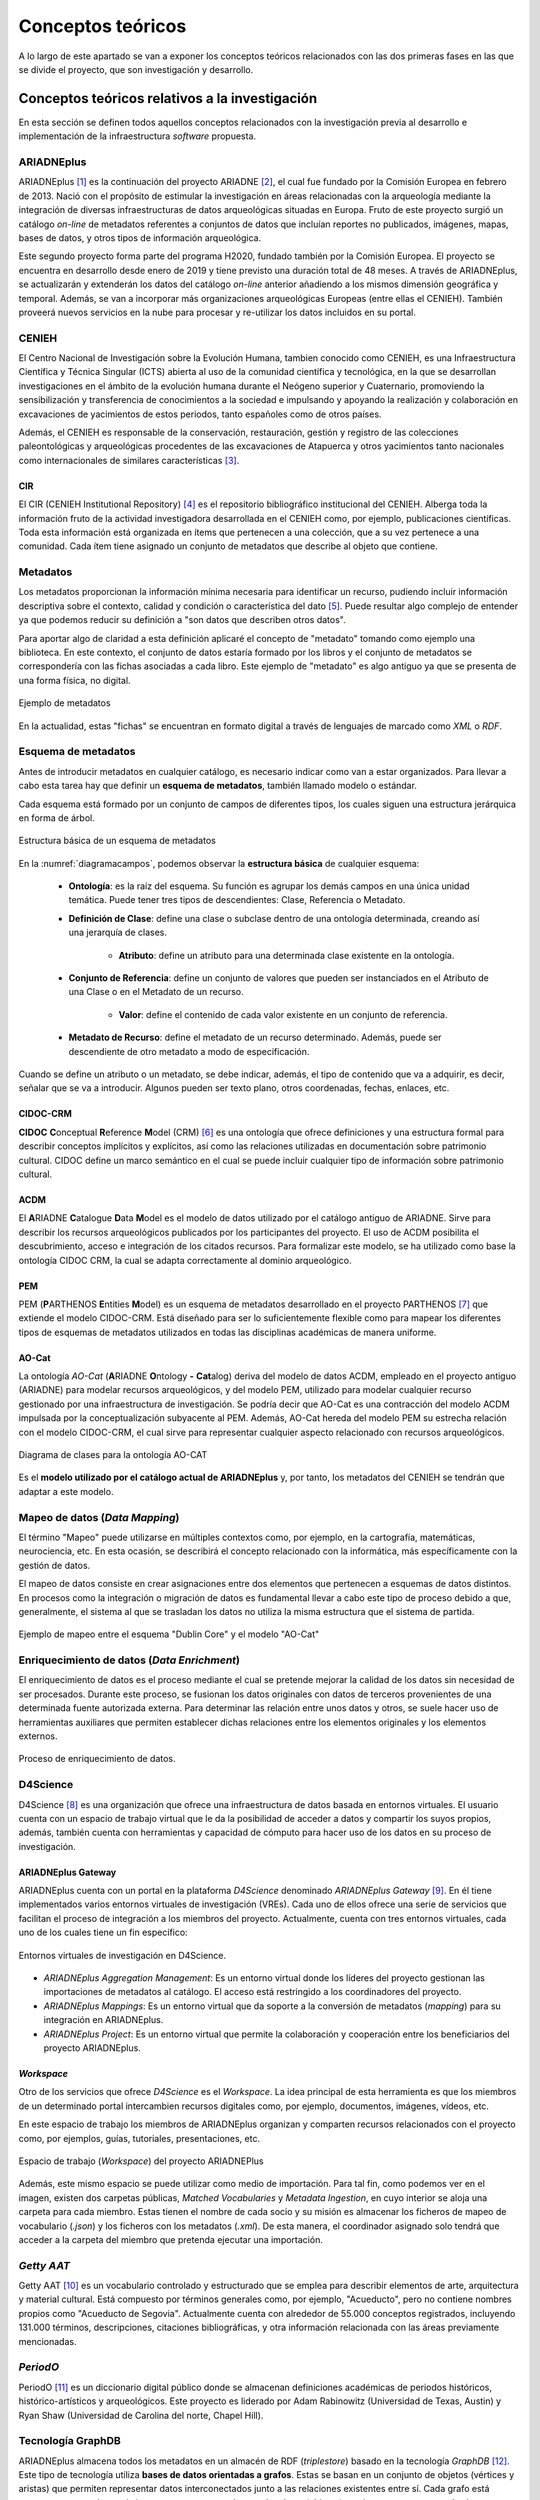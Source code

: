 ==================
Conceptos teóricos
==================
A lo largo de este apartado se van a exponer los conceptos teóricos relacionados con las dos primeras fases en las que se divide el proyecto, que son investigación y desarrollo.

Conceptos teóricos relativos a la investigación
-----------------------------------------------
En esta sección se definen todos aquellos conceptos relacionados con la investigación previa al desarrollo e implementación de la infraestructura *software* propuesta.

ARIADNEplus
~~~~~~~~~~~
ARIADNEplus [#]_ es la continuación del proyecto ARIADNE [#]_, el cual fue fundado por la Comisión Europea en febrero de 2013. Nació con el propósito de estimular la investigación en áreas relacionadas con la arqueología mediante la integración de diversas infraestructuras de datos arqueológicas situadas en Europa. Fruto de este proyecto surgió un catálogo *on-line* de metadatos referentes a conjuntos de datos que incluían reportes no publicados, imágenes, mapas, bases de datos, y otros tipos de información arqueológica.

Este segundo proyecto forma parte del programa H2020, fundado también por la Comisión Europea. El proyecto se encuentra en desarrollo desde enero de 2019 y tiene previsto una duración total de 48 meses. A través de ARIADNEplus, se actualizarán y extenderán los datos del catálogo *on-line* anterior añadiendo a los mismos dimensión geográfica y temporal. Además, se van a incorporar más organizaciones arqueológicas Europeas (entre ellas el CENIEH). También proveerá nuevos servicios en la nube para procesar y re-utilizar los datos incluidos en su portal.

CENIEH
~~~~~~
El Centro Nacional de Investigación sobre la Evolución Humana, tambien conocido como CENIEH, es una Infraestructura Científica y Técnica Singular (ICTS) abierta al uso de la comunidad científica y tecnológica, en la que se desarrollan investigaciones en el ámbito de la evolución humana durante el Neógeno superior y Cuaternario, promoviendo la sensibilización y transferencia de conocimientos a la sociedad e impulsando y apoyando la realización y colaboración en excavaciones de yacimientos de estos periodos, tanto españoles como de otros países.

Además, el CENIEH es responsable de la conservación, restauración, gestión y registro de las colecciones paleontológicas y arqueológicas procedentes de las excavaciones de Atapuerca y otros yacimientos tanto nacionales como internacionales de similares características [#]_.

CIR
^^^
El CIR (CENIEH Institutional Repository) [#]_ es el repositorio bibliográfico institucional del CENIEH. Alberga toda la información fruto de la actividad investigadora desarrollada en el CENIEH como, por ejemplo, publicaciones científicas. Toda esta información está organizada en ítems que pertenecen a una colección, que a su vez pertenece a una comunidad. Cada ítem tiene asignado un conjunto de metadatos que describe al objeto que contiene.

Metadatos
~~~~~~~~~
Los metadatos proporcionan la información mínima necesaria para identificar un recurso, pudiendo incluir información descriptiva sobre el contexto, calidad y condición o característica del dato [#]_. Puede resultar algo complejo de entender ya que podemos reducir su definición a "son datos que describen otros datos".

Para aportar algo de claridad a esta definición aplicaré el concepto de "metadato" tomando como ejemplo una biblioteca. En este contexto, el conjunto de datos estaría formado por los libros y el conjunto de metadatos se correspondería con las fichas asociadas a cada libro. Este ejemplo de "metadato" es algo antiguo ya que se presenta de una forma física, no digital.

.. figure:: ../_static/images/ejemploMetadatos.png
   :name: ejemploMetadatos
   :alt: Ejemplo de metadatos
   :scale: 80%
   :align: center

   Ejemplo de metadatos

En la actualidad, estas "fichas" se encuentran en formato digital a través de lenguajes de marcado como *XML* o *RDF*.

Esquema de metadatos
~~~~~~~~~~~~~~~~~~~~
Antes de introducir metadatos en cualquier catálogo, es necesario indicar como van a estar organizados. Para llevar a cabo esta tarea hay que definir un **esquema de metadatos**, también llamado modelo o estándar.

Cada esquema está formado por un conjunto de campos de diferentes tipos, los cuales siguen una estructura jerárquica en forma de árbol.

.. figure:: ../_static/images/diagramacampos.png
   :name: diagramacampos
   :alt: Estructura básica de un esquema de metadatos
   :scale: 80%
   :align: center

   Estructura básica de un esquema de metadatos

En la :numref:`diagramacampos`, podemos observar la **estructura básica** de cualquier esquema:

    - **Ontología**: es la raíz del esquema. Su función es agrupar los demás campos en una única unidad temática. Puede tener tres tipos de descendientes: Clase, Referencia o Metadato.
    - **Definición de Clase**: define una clase o subclase dentro de una ontología determinada, creando así una jerarquía de clases.

        - **Atributo**: define un atributo para una determinada clase existente en la ontología.
    - **Conjunto de Referencia**: define un conjunto de valores que pueden ser instanciados en el Atributo de una Clase o en el Metadato de un recurso.

        - **Valor**: define el contenido de cada valor existente en un conjunto de referencia.
    - **Metadato de Recurso**: define el metadato de un recurso determinado. Además, puede ser descendiente de otro metadato a modo de especificación.

Cuando se define un atributo o un metadato, se debe indicar, además, el tipo de contenido que va a adquirir, es decir, señalar que se va a introducir. Algunos pueden ser texto plano, otros coordenadas, fechas, enlaces, etc.

CIDOC-CRM
^^^^^^^^^
**CIDOC** **C**\ onceptual **R**\ eference **M**\ odel (CRM) [#]_ es una ontología que ofrece definiciones y una estructura formal para describir conceptos implícitos y explícitos, así como las relaciones utilizadas en documentación sobre patrimonio cultural. CIDOC define un marco semántico en el cual se puede incluir cualquier tipo de información sobre patrimonio cultural.

ACDM
^^^^
El **A**\ RIADNE **C**\ atalogue **D**\ ata **M**\ odel es el modelo de datos utilizado por el catálogo antiguo de ARIADNE. Sirve para describir los recursos arqueológicos publicados por los participantes del proyecto. El uso de ACDM posibilita el descubrimiento, acceso e integración de los citados recursos. Para formalizar este modelo, se ha utilizado como base la ontología CIDOC CRM, la cual se adapta correctamente al dominio arqueológico.

PEM
^^^
PEM (\ **P**\ ARTHENOS **E**\ ntities **M**\ odel) es un esquema de metadatos desarrollado en el proyecto PARTHENOS [#]_ que extiende el modelo CIDOC-CRM. Está diseñado para ser lo suficientemente flexible como para mapear los diferentes tipos de esquemas de metadatos utilizados en todas las disciplinas académicas de manera uniforme.

AO-Cat
^^^^^^
La ontología *AO-Cat* (\ **A**\ RIADNE **O**\ ntology **-** **Cat**\ alog) deriva del modelo de datos ACDM, empleado en el proyecto antiguo (ARIADNE) para modelar recursos arqueológicos, y del modelo PEM, utilizado para modelar cualquier recurso gestionado por una infraestructura de investigación. Se podría decir que AO-Cat es una contracción del modelo ACDM impulsada por la conceptualización subyacente al PEM. Además, AO-Cat hereda del modelo PEM su estrecha relación con el modelo CIDOC-CRM, el cual sirve para representar cualquier aspecto relacionado con recursos arqueológicos.

.. figure:: ../_static/images/diagramaDeClasesAOCAT.png
   :name: diagramaDeClasesAOCAT
   :alt: Diagrama de clases para la ontología AO-CAT
   :scale: 40%
   :align: center

   Diagrama de clases para la ontología AO-CAT

Es el **modelo utilizado por el catálogo actual de ARIADNEplus** y, por tanto, los metadatos del CENIEH se tendrán que adaptar a este modelo.

Mapeo de datos (*Data Mapping*)
~~~~~~~~~~~~~~~~~~~~~~~~~~~~~~~
El término "Mapeo" puede utilizarse en múltiples contextos como, por ejemplo, en la cartografía, matemáticas, neurociencia, etc. En esta ocasión, se describirá el concepto relacionado con la informática, más específicamente con la gestión de datos.

El mapeo de datos consiste en crear asignaciones entre dos elementos que pertenecen a esquemas de datos distintos. En procesos como la integración o migración de datos es fundamental llevar a cabo este tipo de proceso debido a que, generalmente, el sistema al que se trasladan los datos no utiliza la misma estructura que el sistema de partida.

.. figure:: ../_static/images/mapping.png
   :name: mapping
   :alt: Ejemplo de mapeo entre el esquema "Dublin Core" y el modelo "AO-Cat"
   :scale: 100%
   :align: center

   Ejemplo de mapeo entre el esquema "Dublin Core" y el modelo "AO-Cat"

Enriquecimiento de datos (*Data Enrichment*)
~~~~~~~~~~~~~~~~~~~~~~~~~~~~~~~~~~~~~~~~~~~~
El enriquecimiento de datos es el proceso mediante el cual se pretende mejorar la calidad de los datos sin necesidad de ser procesados. Durante este proceso, se fusionan los datos originales con datos de terceros provenientes de una determinada fuente autorizada externa. Para determinar las relación entre unos datos y otros, se suele hacer uso de herramientas auxiliares que permiten establecer dichas relaciones entre los elementos originales y los elementos externos.

.. figure:: ../_static/images/enrichmentconcept.png
   :name: enrichmentconcept
   :alt: Proceso de enriquecimiento de datos
   :scale: 100%
   :align: center

   Proceso de enriquecimiento de datos.

D4Science
~~~~~~~~~
D4Science [#]_ es una organización que ofrece una infraestructura de datos basada en entornos virtuales. El usuario cuenta con un espacio de trabajo virtual que le da la posibilidad de acceder a datos y compartir los suyos propios, además, también cuenta con herramientas y capacidad de cómputo para hacer uso de los datos en su proceso de investigación.

ARIADNEplus Gateway
^^^^^^^^^^^^^^^^^^^
ARIADNEplus cuenta con un portal en la plataforma *D4Science* denominado *ARIADNEplus Gateway* [#]_. En él tiene implementados varios entornos virtuales de investigación (VREs). Cada uno de ellos ofrece una serie de servicios que facilitan el proceso de integración a los miembros del proyecto. Actualmente, cuenta con tres entornos virtuales, cada uno de los cuales tiene un fin específico:

.. figure:: ../_static/images/d4scienceVREs.png
   :name: d4scienceVREs
   :alt: Entornos virtuales de investigación en D4Science
   :align: center

   Entornos virtuales de investigación en D4Science.

- *ARIADNEplus Aggregation Management*:  Es un entorno virtual donde los líderes del proyecto gestionan las importaciones de metadatos al catálogo. El acceso está restringido a los coordinadores del proyecto.
- *ARIADNEplus Mappings*: Es un entorno virtual que da soporte a la conversión de metadatos (*mapping*) para su integración en ARIADNEplus.
- *ARIADNEplus Project*: Es un entorno virtual que permite la colaboración y cooperación entre los beneficiarios del proyecto ARIADNEplus.

*Workspace*
^^^^^^^^^^^
Otro de los servicios que ofrece *D4Science* es el *Workspace*. La idea principal de esta herramienta es que los miembros de un determinado portal intercambien recursos digitales como, por ejemplo, documentos, imágenes, vídeos, etc.

En este espacio de trabajo los miembros de ARIADNEplus organizan y comparten recursos relacionados con el proyecto como, por ejemplos, guías, tutoriales, presentaciones, etc.

.. figure:: ../_static/images/workspace.png
   :name: workspace
   :alt: WorkSpace.
   :scale: 40%
   :align: center

   Espacio de trabajo (*Workspace*) del proyecto ARIADNEPlus

Además, este mismo espacio se puede utilizar como medio de importación. Para tal fin, como podemos ver en el imagen, existen dos carpetas públicas, *Matched Vocabularies* y *Metadata Ingestion*, en cuyo interior se aloja una carpeta para cada miembro. Estas tienen el nombre de cada socio y su misión es almacenar los ficheros de mapeo de vocabulario (*.json*) y los ficheros con los metadatos (*.xml*). De esta manera, el coordinador asignado solo tendrá que acceder a la carpeta del miembro que pretenda ejecutar una importación.

*Getty AAT*
~~~~~~~~~~~
Getty AAT [#]_ es un vocabulario controlado y estructurado que se emplea para describir elementos de arte, arquitectura y material cultural. Está compuesto por términos generales como, por ejemplo, "Acueducto", pero no contiene nombres propios como "Acueducto de Segovia". Actualmente cuenta con alrededor de 55.000 conceptos registrados, incluyendo 131.000 términos, descripciones, citaciones bibliográficas, y otra información relacionada con las áreas previamente mencionadas.

*PeriodO*
~~~~~~~~~
PeriodO [#]_ es un diccionario digital público donde se almacenan definiciones académicas de periodos históricos, histórico-artísticos y arqueológicos. Este proyecto es liderado por Adam Rabinowitz (Universidad de Texas, Austin) y Ryan Shaw (Universidad de Carolina del norte, Chapel Hill).

Tecnología GraphDB
~~~~~~~~~~~~~~~~~~
ARIADNEplus almacena todos los metadatos en un almacén de RDF (*triplestore*) basado en la tecnología *GraphDB* [#]_. Este tipo de tecnología utiliza **bases de datos orientadas a grafos**. Estas se basan en un conjunto de objetos (vértices y aristas) que permiten representar datos interconectados junto a las relaciones existentes entre sí. Cada grafo está compuesto por nodos o vértices, que se corresponden con los datos (objetos), y aristas o arcos, que serían las relaciones entre los datos. La estructura de este tipo de bases de datos puede adoptar dos formas: *Labeled-Property Graph* (grafo de propiedades etiquetadas) o *Resource Description Framework* (marco de descripción de recursos, RDF).

GraphDB adopta la segunda estructura, que consiste en estructurar los grafos mediante *triples* y *quads*: los *triples* están compuestos por nodo-arco-nodo y los *quads* complementan a estos con información de contexto adicional, lo que facilita la división de los datos en grupos. Esta estrutucta es la ideal para almacenar ontologías como AO-CAT, de ahí que ARIADNEplus haya escogido esta tecnología.

.. figure:: ../_static/images/triple.png
   :name: triple
   :alt: GraphDB - Triple
   :scale: 100%
   :align: center

   GraphDB - Triple.

En la :numref:`vmt` se ha representado un *triple* que se correspondería con una parte del grafo asociado a la colección CIR almacenada en este tipo de base de datos. Vemos como se compone de dos nodos, uno para el sujeto (CIR) y otro para el objeto (*Scientific analysis*), unidos por un arco, que sería el predicado (*has_ARIADNE_subject*).

Conceptos teóricos relativos al desarrollo de la infraestructura
----------------------------------------------------------------
A continuación se definen aquellos conceptos relacionados con el desarrollo de la infraestructura.

LAMP
~~~~
Las siglas LAMP son utilizadas para describir infraestructuras *software* que hacen uso de cuatro herramientas específicas:

- **L**\ inux como sistema operativo.
- **A**\ pache como servidor web.
- **M**\ ysql o **M**\ ariaDB como gestor de base de datos.
- **P**\ HP como lenguaje de programación.

La aplicación *software* escogida (*Omeka Classic*) emplea dicha infraestructura.

Complementos (*Plugins*)
~~~~~~~~~~~~~~~~~~~~~~~~
Los complementos, más conocidos como *plugins*, son aplicaciones que permiten ampliar la funcionalidad básica de un determinado producto software. Normalmente este tipo de aplicaciones son ejecutadas a través del *software* principal, interactuando con este a través de una determinada interfaz.

*Hooking*
~~~~~~~~~
El término *hooking* es utilizado para referirse a todas aquellas técnicas utilizadas para modificar el comportamiento de un sistema operativo, aplicación u otro componente *software* interceptando llamadas de función, mensajes o eventos pasados entre componentes *software*. El código que maneja estos acontecimientos se le denomina *hook*.

.. figure:: ../_static/images/hooks.png
   :name: hooks
   :alt: Ejemplo de hook
   :scale: 100%
   :align: center

   Ejemplo de *hook*

Los *hooks* se encuentran distribuidos a lo largo de todo el código *Omeka*, evitando así tener que modificar el código original para poder añadir funcionalidades a la aplicación. Además, si sacan una nueva versión del producto, al tener nuestro código separado del original, podemos reincorporar todas las modificaciones tras actualizarlo.

En aplicaciones como Omeka suelen existir dos tipos de *hooks*: *action hooks* y *filter hooks*.

*Action hooks*
^^^^^^^^^^^^^^
A través de los *action hooks* podemos ejecutar nuestras propias funciones en un determinado punto. Por ejemplo, si queremos introducir un formulario en una página de Omeka, tendremos que utilizar el *action hook* alojado en dicha página para ejecutar nuestra función, la cual imprimirá el código del formulario HTTP. En este ejemplo, la función no retornaría nada ya que simplemente se limita a imprimir código, y es que en este tipo de *hooks* la función no tiene por qué devolver nada.

En los archivos de Omeka se pueden localizar estos *hooks* buscando la función *fire_plugin_hook()*. Una vez encontrada, desde el *plugin* que estamos desarrollando, haciendo uso de la interfaz *Omeka_Plugin_AbstractPlugin* bastaría con añadir este *hook* a la lista *_hooks* e instanciar el método correspondiente, el cual siempre tiene la nomenclatura *hookNombreDelHook()*.

.. figure:: ../_static/images/actionhooks.png
   :name: actionhooks
   :alt: Ejemplo de action hook
   :scale: 100%
   :align: center

   Ejemplo de *action hook*

En el ejemplo vemos como *fire_plugin_hook()* tiene dos parámetros de entrada, el primero indica el nombre del *hook* y el segundo almacena los argumentos de entrada que tendrá la función que almacena la acción.

*Filter hooks*
^^^^^^^^^^^^^^
Los *filter hooks* nos permiten, al igual que los *action hooks*, ejecutar funciones personalizadas en un determinado punto. Sin embargo, el objetivo de estos es algo distinto ya que no pretenden modificar código sino alterar los datos de una determinada variable. Por tanto, las funciones implicadas deben tener un parámetro de entrada de forma que, desde el interior de nuestra función, modificaremos el valor de dicho parámetro y devolveremos el resultado.

En los archivos de *Omeka* se pueden localizar estos *hooks* buscando la función *apply_filters()*. Una vez encontrada, existen dos formas de usar ese *filter hook*:

1. Utilizando la interfaz *Omeka_Plugin_AbstractPlugin* podemos utilizar el *filter hook* añadiendo el nombre del filtro a la lista *_filters*. A continuación, habría que agregar el método público con el nombre *filter* seguido del nombre del filtro.

.. figure:: ../_static/images/filterhooksA.png
   :name: filterhooksA
   :alt: Ejemplo de filter hook
   :scale: 100%
   :align: center

   Ejemplo de *filter hook*

2. Utilizando el método *add_filter()* podemos utilizar el *filter hook* pasando como primer parámetro el nombre del filtro implicado y como segundo parámetro la función que se ejecutará. En este caso el nombre de la función es personalizable. Además, se puede pasar un tercer parámetro para indicar la prioridad de nuestra función, es decir, si existiera más de un *plugin* utilizando ese mismo filtro, se ejecutaría la función de cada uno en función de su prioridad, de mayor a menor prioridad. Por defecto, todos los *filtros* de cada *plugin* tienen una prioridad de 10, por lo que el orden de ejecución se determina por la fecha de instalación, de más antiguos a más nuevos.

.. figure:: ../_static/images/filterhooksB.png
   :name: filterhooksB
   :alt: Ejemplo de filter hook
   :scale: 100%
   :align: center

   Segundo ejemplo de *filter hook*

Prácticas ágiles
~~~~~~~~~~~~~~~~
Durante esta fase, se han adoptado una serie de prácticas ágiles que han contribuído favorablemente al desarrollo del *software*. A continuación, se explica en qué consiste cada una de ellas.

Desarrollo iterativo e incremental
^^^^^^^^^^^^^^^^^^^^^^^^^^^^^^^^^^
En un desarrollo iterativo e incremental el proyecto se va planificando en intervalos de tiempo constantes, cada uno de los cuales recibe el nombre de iteración. En todas las iteraciones se sigue un mismo procedimiento (de ahí el nombre de iterativo) para conseguir una funcionalidad determinada del producto que se pretende desarrollar.

En cada iteración, se van completando partes del producto final que son aptas para ser entregadas al cliente. Este goteo constante de entregas es el responsable de que a este procedimiento se le denomine incremental. Para que esto sea posible, se definen unos objetivos/requisitos al inicio de cada iteración, que marcarán la evolución del proyecto. También se pueden plantear mejoras para requisitos que se entregaron en iteraciones anteriores.

Pruebas unitarias
^^^^^^^^^^^^^^^^^
Las pruebas unitarias permiten comprobar el correcto funcionamiento de unidades de código fuente. Con el uso de este tipo de pruebas se pretende asegurar que cada unidad se comporta adecuadamente antes distintas situaciones. Resulta complicado determinar a qué nos referimos cuando decimos "unidad de código" ya que, por definición, puedes asociar este concepto tanto a una clase como a un método.

Habitualmente se desarrolla más de una prueba unitaria por unidad de código. El motivo radica en que una prueba unitaria sólo es capaz de comprobar el comportamiento de la unidad ante una única entrada. Lo ideal es comprobar su comportamiento ante todas aquellas entradas que tengan una probabilidad razonable de hacer que falle. El conjunto de pruebas que recoge todas estas entradas se le denomina *test suite*.

Integración y Despliegue continuo (CI/CD)
^^^^^^^^^^^^^^^^^^^^^^^^^^^^^^^^^^^^^^^^^
La integración continua (CI) es una práctica utilizada en el desarrollo de *software* mediante la cual es posible automatizar operaciones tales como la compilación o ejecución de pruebas. Aplicando esta metodología, se consigue detectar fallos con mayor rapidez, mejorar la calidad del *software* y reducir el tiempo empleado en validar y publicar nuevas actualizaciones *software*.

El despliegue continuo (CD) se puede considerar como el siguiente paso a la integración continua, es decir, una vez automatizados los procesos de compilación y ejecución de pruebas, se procede a automatizar el despliegue del producto *software* que estemos desarrollando.

Otros conceptos
---------------
En este apartado se recogen todos aquellos conceptos que tienen cierta relevancia en el proyecto y no han sido explicados en secciones anteriores.

*Dublin Core*
~~~~~~~~~~~~~
*Dublin Core* es un esquema de metadatos elaborado por la *DCMI* [#]_ (*Dublin Core Metadata Initiative*), organización cuya misión principal es facilitar la compartición de recursos *on-line* por medio del desarrollo de un modelo de metadatos "base", capaz de proporcionar información descriptiva básica sobre cualquier recurso, sin importar el formato de origen, área de especialización u origen cultural. Dispone de 15 elementos descriptivos, los cuales pueden ser repetidos, aparecer en cualquier orden y estar o no presentes (opcionales).

*Dublin Core Extended*
~~~~~~~~~~~~~~~~~~~~~~
Dado que el modelo *Dublin Core* puede resultar algo escueto, se presenta como solución el esquema *Dublin Core Extended*, el cual cuenta con los elementos descriptivos del modelo original y, además, incluye una serie de elementos adicionales/complementarios [#]_ que satisfacen las necesidades que el modelo original no cubre.

Interoperabilidad
~~~~~~~~~~~~~~~~~~
La interoperabilidad es la capacidad que tiene un sistema o producto de compartir datos y posibilitar el intercambio de información y conocimiento entre ellos [#]_. En lo que respecta a repositorios, se puede conseguir dicha capacidad haciendo uso de estándares como, por ejemplo, el protocolo OAI-PMH.

Protocolo OAI-PMH
~~~~~~~~~~~~~~~~~
El protocolo *Open Archive Initiative-Protocol for Metadata Harvesting* (OAI-PMH) tiene como objetivo desarrollar y promover estándares de interoperabilidad que faciliten la difusión eficiente de contenidos en Internet. Permite transmitir metadatos entre diferentes tipos de infraestructuras *software* (repositorios, gestores, etc.) siempre y cuando éstos se codifiquen en *Dublin Core*.

Gracias a que la aplicación escogida ofrece este servicio, haciendo uso del mismo se han podido recolectar todos los metadatos existentes en el CIR. Además, ARIADNEplus permite importar metadatos en su catálogo haciendo uso de este protocolo, por lo que su implantación también abre otro posible camino de importación.

.. figure:: ../_static/images/oai-pmh.png
   :alt: Ejemplo básico del protocolo OAI-PMH
   :scale: 70%
   :align: center

   Ejemplo básico del protocolo OAI-PMH

Geolocalización
~~~~~~~~~~~~~~~
La geolocalización es la capacidad para obtener la ubicación geográfica real de un objeto [#]_. Uno de los requisitos fundamentales del catálodo de ARIADNEplus es que todos los metadatos importados han de estar geolocalizados, es decir, tienen que tener, al menos, un elemento descriptivo que indique la ubicación actual del objeto. Nuestra plataforma cuenta con el elemento *Spatial Coverage* del modelo *Dublin Core Extended* para cubrir este requisito.

WSG84
^^^^^
El **W**\ orld **G**\ eodetic **S**\ ystem **84** es un sistema de coordenadas geográficas usado mundialmente para localizar cualquier punto de la Tierra [#]_. Uno de los requisitos de ARIADNEplus es que todas aquellas localizaciones señaladas a través de coordenadas geográficas deben utilizar este sistema.

.. References

.. [#] “ARIADNE PLUS – Ariadne infrastructure.” https://ariadne-infrastructure.eu/.
.. [#] "Ariadne Project EU | Foundation." https://www.ariadne-eu.org/
.. [#] “Sobre el CENIEH | CENIEH.” https://www.cenieh.es/sobre-el-cenieh.
.. [#] “CIR – CENIEH Institutional Repository” https://cir.cenieh.es/
.. [#] Senso, José Antonio; Rosa Piñero, Alberto de la (2003). "El concepto de metadato. Algo más que descripción de recursos electrónicos". http://www.scielo.br/pdf/ci/v32n2/17038.pdf/
.. [#] “CIDOC CRM.” http://www.cidoc-crm.org/.
.. [#] "PARTHENOS Project." https://www.parthenos-project.eu/
.. [#] "D4Science" https://www.d4science.org/
.. [#] "ARIADNEplus Gateway" https://ariadne.d4science.org/
.. [#] "D4Science – Workspace" https://data.d4science.net/okCN/
.. [#] "The Getty Research Institute – Art & Architecture Thesaurus" https://www.getty.edu/research/tools/vocabularies/aat/
.. [#] "GraphDB Technology" http://graphdb.ontotext.com/
.. [#] "DCMI." https://www.dublincore.org/
.. [#] "DCMI Metadata Terms." http://dublincore.org/documents/dcmi-terms/
.. [#] "Interoperabilidad." https://administracionelectronica.gob.es/pae_Home/pae_Estrategias/pae_Interoperabilidad_Inicio.html
.. [#] "Wikipedia - Geolocalización." https://es.wikipedia.org/wiki/Geolocalizaci%C3%B3n
.. [#] "Wikipedia - WSG84" https://es.wikipedia.org/wiki/WGS84
